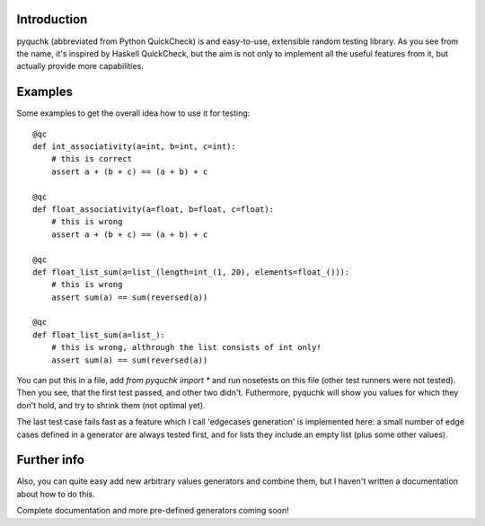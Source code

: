 Introduction
============

pyquchk (abbreviated from Python QuickCheck) is and easy-to-use, extensible
random testing library. As you see from the name, it's inspired by Haskell QuickCheck, but the aim
is not only to implement all the useful features from it, but actually provide more capabilities.

Examples
========

Some examples to get the overall idea how to use it for testing:

::

    @qc
    def int_associativity(a=int, b=int, c=int):
        # this is correct
        assert a + (b + c) == (a + b) + c

    @qc
    def float_associativity(a=float, b=float, c=float):
        # this is wrong
        assert a + (b + c) == (a + b) + c

    @qc
    def float_list_sum(a=list_(length=int_(1, 20), elements=float_())):
        # this is wrong
        assert sum(a) == sum(reversed(a))

    @qc
    def float_list_sum(a=list_):
        # this is wrong, althrough the list consists of int only!
        assert sum(a) == sum(reversed(a))


You can put this in a file, add `from pyquchk import *` and run nosetests on this file
(other test runners were not tested). Then you see, that the first test passed, and other two didn't.
Futhermore, pyquchk will show you values for which they don't hold, and try to shrink them
(not optimal yet).

The last test case fails fast as a feature which I call 'edgecases generation' is implemented here:
a small number of edge cases defined in a generator are always tested first, and for lists they
include an empty list (plus some other values).

Further info
============

Also, you can quite easy add new arbitrary values generators and combine them, but I haven't written
a documentation about how to do this.

Complete documentation and more pre-defined generators coming soon!
